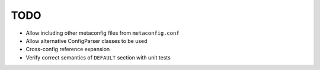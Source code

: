 TODO
====

* Allow including other metaconfig files from ``metaconfig.conf``
* Allow alternative ConfigParser classes to be used
* Cross-config reference expansion
* Verify correct semantics of ``DEFAULT`` section with unit tests